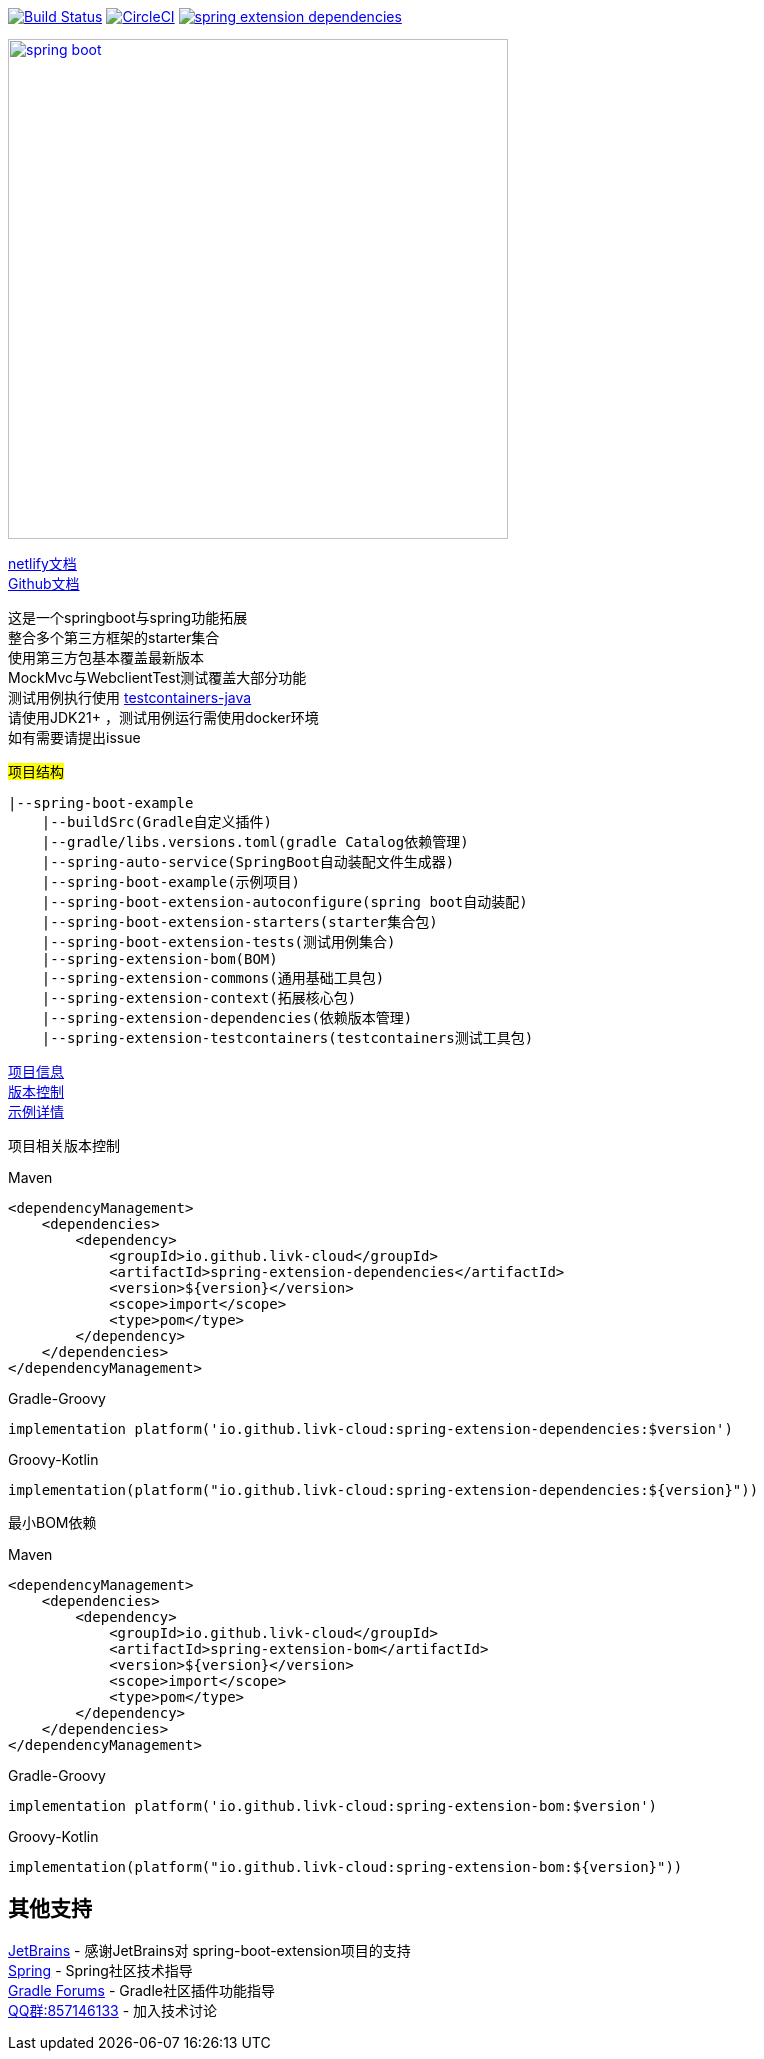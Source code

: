 image:https://github.com/livk-cloud/spring-boot-example/actions/workflows/ci.yml/badge.svg?branch=main["Build Status",
link="https://github.com/livk-cloud/spring-boot-example/actions/workflows/ci.yml"]
image:https://dl.circleci.com/status-badge/img/gh/livk-cloud/spring-boot-extension/tree/main.svg?style=svg["CircleCI", link="https://dl.circleci.com/status-badge/redirect/gh/livk-cloud/spring-boot-extension/tree/main"]
image:https://img.shields.io/maven-central/v/io.github.livk-cloud/spring-extension-dependencies[link="https://mvnrepository.com/artifact/io.github.livk-cloud/spring-extension-dependencies"]

image:https://niixer.com/wp-content/uploads/2020/11/spring-boot.png[width=500,link="https://spring.io/projects/spring-boot"]

link:https://spring-boot-extension.netlify.app[netlify文档] +
link:https://livk-cloud.github.io/spring-boot-extension[Github文档] +

这是一个springboot与spring功能拓展 +
整合多个第三方框架的starter集合 +
使用第三方包基本覆盖最新版本 +
MockMvc与WebclientTest测试覆盖大部分功能 +
测试用例执行使用 https://github.com/testcontainers/testcontainers-java[testcontainers-java] +
请使用JDK21+ ，测试用例运行需使用docker环境 +
如有需要请提出issue +

#项目结构#

[source,text,indent=0]
----
|--spring-boot-example
    |--buildSrc(Gradle自定义插件)
    |--gradle/libs.versions.toml(gradle Catalog依赖管理)
    |--spring-auto-service(SpringBoot自动装配文件生成器)
    |--spring-boot-example(示例项目)
    |--spring-boot-extension-autoconfigure(spring boot自动装配)
    |--spring-boot-extension-starters(starter集合包)
    |--spring-boot-extension-tests(测试用例集合)
    |--spring-extension-bom(BOM)
    |--spring-extension-commons(通用基础工具包)
    |--spring-extension-context(拓展核心包)
    |--spring-extension-dependencies(依赖版本管理)
    |--spring-extension-testcontainers(testcontainers测试工具包)
----

link:gradle.properties[项目信息] +
link:gradle/libs.versions.toml[版本控制] +
link:spring-boot-example/example.adoc[示例详情] +

项目相关版本控制 +

--
[source,xml,indent=0,subs="verbatim,quotes",role="primary"]
.Maven
----
<dependencyManagement>
    <dependencies>
        <dependency>
            <groupId>io.github.livk-cloud</groupId>
            <artifactId>spring-extension-dependencies</artifactId>
            <version>${version}</version>
            <scope>import</scope>
            <type>pom</type>
        </dependency>
    </dependencies>
</dependencyManagement>
----

[source,groovy,indent=0,subs="verbatim,quotes",role="secondary"]
.Gradle-Groovy
----
implementation platform('io.github.livk-cloud:spring-extension-dependencies:$version')
----

[source,kotlin,indent=0,subs="verbatim,quotes",role="secondary"]
.Groovy-Kotlin
----
implementation(platform("io.github.livk-cloud:spring-extension-dependencies:${version}"))
----
--

最小BOM依赖

--
[source,xml,indent=0,subs="verbatim,quotes",role="primary"]
.Maven
----
<dependencyManagement>
    <dependencies>
        <dependency>
            <groupId>io.github.livk-cloud</groupId>
            <artifactId>spring-extension-bom</artifactId>
            <version>${version}</version>
            <scope>import</scope>
            <type>pom</type>
        </dependency>
    </dependencies>
</dependencyManagement>
----

[source,groovy,indent=0,subs="verbatim,quotes",role="secondary"]
.Gradle-Groovy
----
implementation platform('io.github.livk-cloud:spring-extension-bom:$version')
----

[source,kotlin,indent=0,subs="verbatim,quotes",role="secondary"]
.Groovy-Kotlin
----
implementation(platform("io.github.livk-cloud:spring-extension-bom:${version}"))
----
--

== 其他支持

link:https://www.jetbrains.com/?from=spring-boot-extension[JetBrains] - 感谢JetBrains对 spring-boot-extension项目的支持 +
link:https://spring.io/[Spring] - Spring社区技术指导 +
link:https://discuss.gradle.org/[Gradle Forums] - Gradle社区插件功能指导 +
link:https://qm.qq.com/cgi-bin/qm/qr?k=7mqPb8JcXoDpFkk4Vx7CcFFrIXrIxbVE&jump_from=webapi&authKey=twOCFhCWeYIiP4DNWM91BjGcPXuxpWikyk2Dh+fFctht5xcvT9N8PUsVMUcKQvJf[QQ群:857146133] - 加入技术讨论

